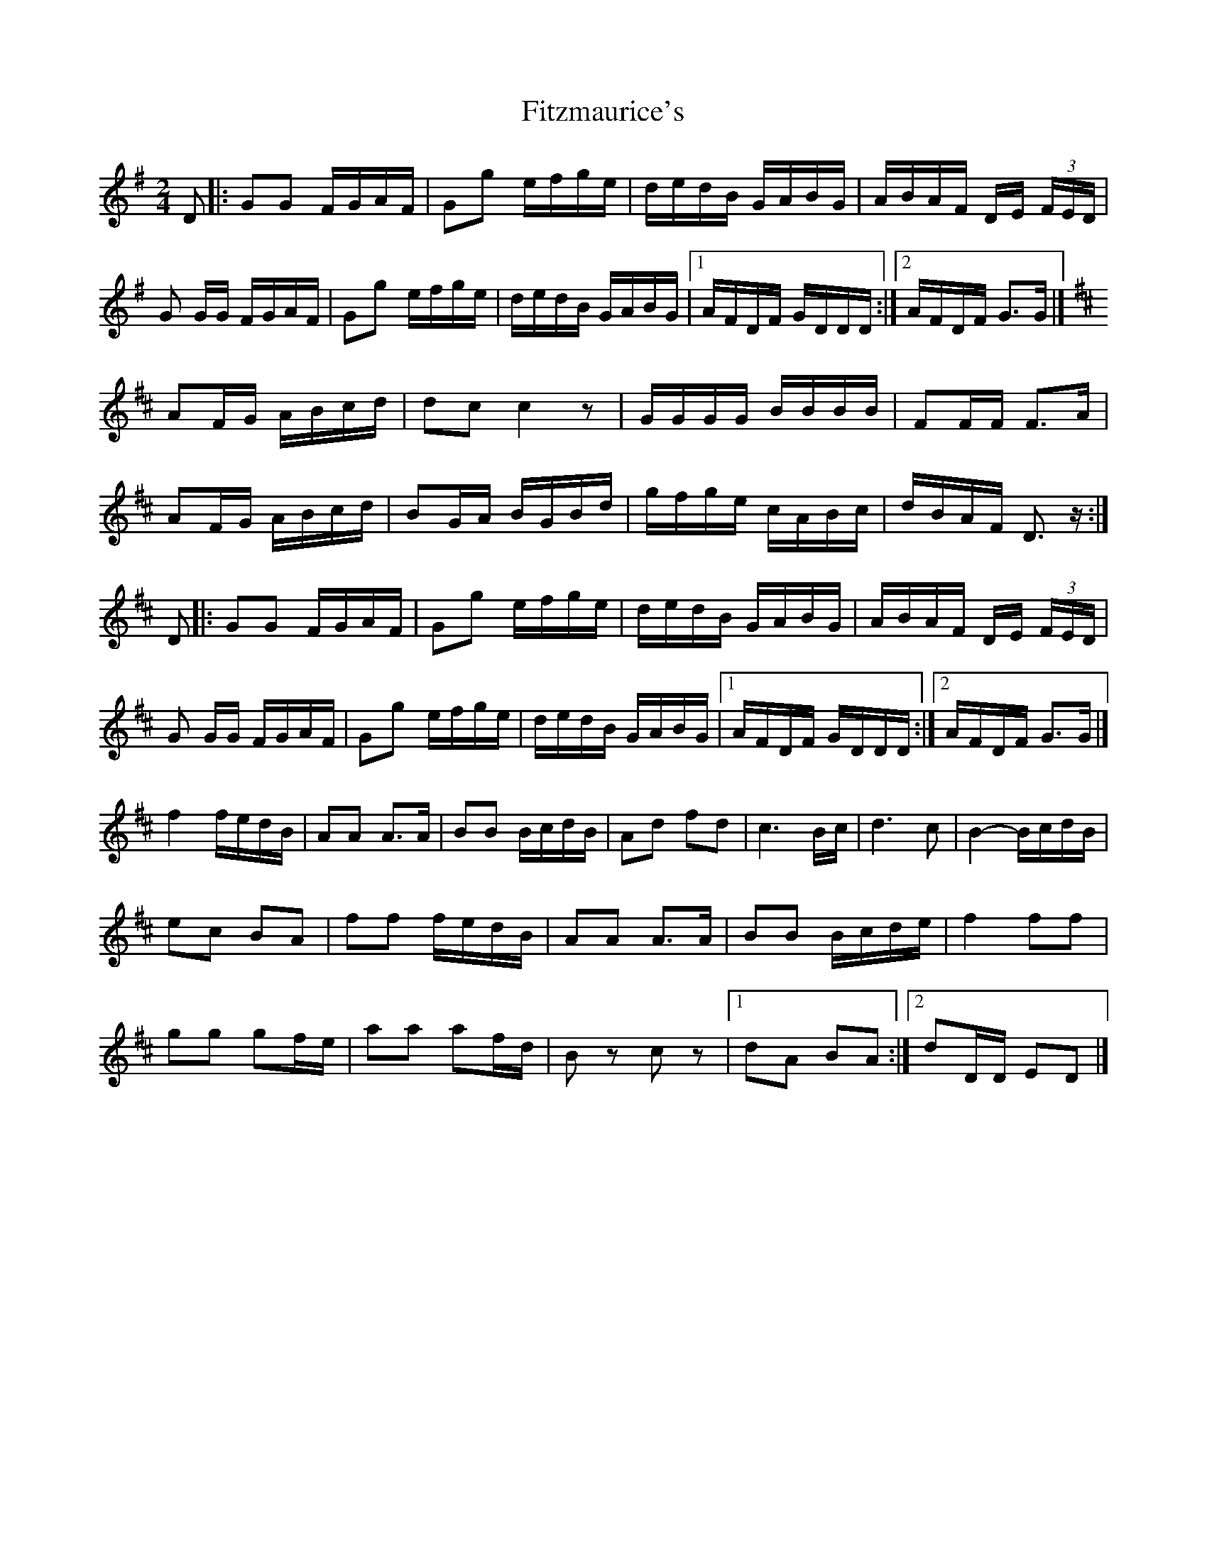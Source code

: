 X: 2
T: Fitzmaurice's
Z: ceili
S: https://thesession.org/tunes/5406#setting21624
R: polka
M: 2/4
L: 1/8
K: Gmaj
D|:GG F/G/A/F/|Gg e/f/g/e/|d/e/d/B/ G/A/B/G/|A/B/A/F/ D/E/ (3F/E/D/|
G G/G/ F/G/A/F/|Gg e/f/g/e/|d/e/d/B/ G/A/B/G/|1 A/F/D/F/ G/D/D/D/:|2 A/F/D/F/ G>G|]
K:D
AF/G/ A/B/c/d/|dc c2 z|G/G/G/G/ B/B/B/B/|FF/F/ F>A|
AF/G/ A/B/c/d/|BG/A/ B/G/B/d/|g/f/g/e/ c/A/B/c/|d/B/A/F/ D>z:|
D|:GG F/G/A/F/|Gg e/f/g/e/|d/e/d/B/ G/A/B/G/|A/B/A/F/ D/E/ (3F/E/D/|
G G/G/ F/G/A/F/|Gg e/f/g/e/|d/e/d/B/ G/A/B/G/|1 A/F/D/F/ G/D/D/D/:|2 A/F/D/F/ G>G|]
f2 f/e/d/B/|AA A>A|BB B/c/d/B/|Ad fd|c3 B/c/|d3 c|B2- B/c/d/B/|
ec BA|ff f/e/d/B/|AA A>A|BB B/c/d/e/|f2 ff|
gg gf/e/|aa af/d/|B z c z|1 dA BA:|2 dD/D/ ED|]
